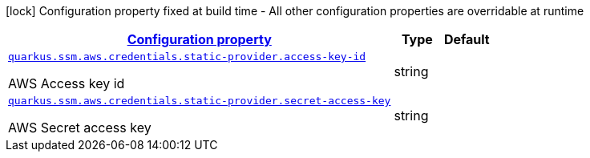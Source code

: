 [.configuration-legend]
icon:lock[title=Fixed at build time] Configuration property fixed at build time - All other configuration properties are overridable at runtime
[.configuration-reference, cols="80,.^10,.^10"]
|===

h|[[quarkus-amazon-common-config-group-aws-credentials-provider-config-static-credentials-provider-config_configuration]]link:#quarkus-amazon-common-config-group-aws-credentials-provider-config-static-credentials-provider-config_configuration[Configuration property]

h|Type
h|Default

a| [[quarkus-amazon-common-config-group-aws-credentials-provider-config-static-credentials-provider-config_quarkus.ssm.aws.credentials.static-provider.access-key-id]]`link:#quarkus-amazon-common-config-group-aws-credentials-provider-config-static-credentials-provider-config_quarkus.ssm.aws.credentials.static-provider.access-key-id[quarkus.ssm.aws.credentials.static-provider.access-key-id]`

[.description]
--
AWS Access key id
--|string 
|


a| [[quarkus-amazon-common-config-group-aws-credentials-provider-config-static-credentials-provider-config_quarkus.ssm.aws.credentials.static-provider.secret-access-key]]`link:#quarkus-amazon-common-config-group-aws-credentials-provider-config-static-credentials-provider-config_quarkus.ssm.aws.credentials.static-provider.secret-access-key[quarkus.ssm.aws.credentials.static-provider.secret-access-key]`

[.description]
--
AWS Secret access key
--|string 
|

|===